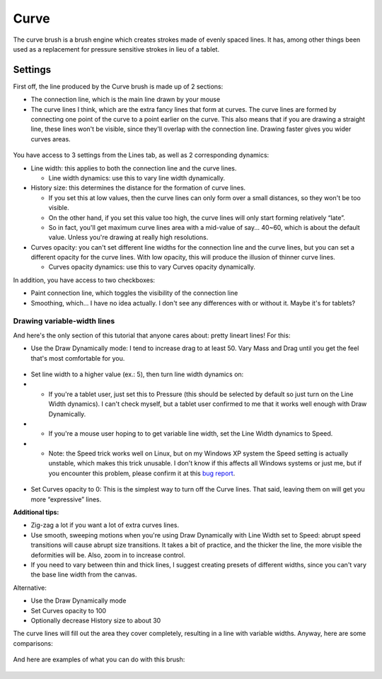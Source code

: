 Curve
=====

The curve brush is a brush engine which creates strokes made of evenly
spaced lines. It has, among other things been used as a replacement for
pressure sensitive strokes in lieu of a tablet.

Settings
--------

First off, the line produced by the Curve brush is made up of 2
sections:

-  The connection line, which is the main line drawn by your mouse

-  The curve lines I think, which are the extra fancy lines that form at
   curves. The curve lines are formed by connecting one point of the
   curve to a point earlier on the curve. This also means that if you
   are drawing a straight line, these lines won't be visible, since
   they'll overlap with the connection line. Drawing faster gives you
   wider curves areas.

.. figure:: images/curve/Krita-tutorial6-I.1-1.png
   :alt: images/curve/Krita-tutorial6-I.1-1.png

You have access to 3 settings from the Lines tab, as well as 2
corresponding dynamics:

-  Line width: this applies to both the connection line and the curve
   lines.

   -  Line width dynamics: use this to vary line width dynamically.

-  History size: this determines the distance for the formation of curve
   lines.

   -  If you set this at low values, then the curve lines can only form
      over a small distances, so they won't be too visible.
   -  On the other hand, if you set this value too high, the curve lines
      will only start forming relatively “late”.
   -  So in fact, you'll get maximum curve lines area with a mid-value
      of say... 40~60, which is about the default value. Unless you're
      drawing at really high resolutions.

-  Curves opacity: you can't set different line widths for the
   connection line and the curve lines, but you can set a different
   opacity for the curve lines. With low opacity, this will produce the
   illusion of thinner curve lines.

   -  Curves opacity dynamics: use this to vary Curves opacity
      dynamically.

In addition, you have access to two checkboxes:

-  Paint connection line, which toggles the visibility of the connection
   line
-  Smoothing, which... I have no idea actually. I don't see any
   differences with or without it. Maybe it's for tablets?

.. figure:: images/curve/Krita-tutorial6-I.1-2.png
   :alt: images/curve/Krita-tutorial6-I.1-2.png

Drawing variable-width lines
~~~~~~~~~~~~~~~~~~~~~~~~~~~~

And here's the only section of this tutorial that anyone cares about:
pretty lineart lines! For this:

-  Use the Draw Dynamically mode: I tend to increase drag to at least
   50. Vary Mass and Drag until you get the feel that's most comfortable
   for you.

.. figure:: images/curve/Krita-tutorial6-I.2-1.png
   :alt: images/curve/Krita-tutorial6-I.2-1.png

-  Set line width to a higher value (ex.: 5), then turn line width
   dynamics on:

-

   -  If you're a tablet user, just set this to Pressure (this should be
      selected by default so just turn on the Line Width dynamics). I
      can't check myself, but a tablet user confirmed to me that it
      works well enough with Draw Dynamically.

-

   -  If you're a mouse user hoping to to get variable line width, set
      the Line Width dynamics to Speed.

-

   -  Note: the Speed trick works well on Linux, but on my Windows XP
      system the Speed setting is actually unstable, which makes this
      trick unusable. I don't know if this affects all Windows systems
      or just me, but if you encounter this problem, please confirm it
      at this `bug
      report <https://bugs.kde.org/show_bug.cgi?id=309619>`__.

.. figure:: images/curve/Krita-tutorial6-I.2-2.png
   :alt: images/curve/Krita-tutorial6-I.2-2.png

-  Set Curves opacity to 0: This is the simplest way to turn off the
   Curve lines. That said, leaving them on will get you more
   “expressive” lines.

**Additional tips:**

-  Zig-zag a lot if you want a lot of extra curves lines.
-  Use smooth, sweeping motions when you're using Draw Dynamically with
   Line Width set to Speed: abrupt speed transitions will cause abrupt
   size transitions. It takes a bit of practice, and the thicker the
   line, the more visible the deformities will be. Also, zoom in to
   increase control.
-  If you need to vary between thin and thick lines, I suggest creating
   presets of different widths, since you can't vary the base line width
   from the canvas.

Alternative:

-  Use the Draw Dynamically mode
-  Set Curves opacity to 100
-  Optionally decrease History size to about 30

The curve lines will fill out the area they cover completely, resulting
in a line with variable widths. Anyway, here are some comparisons:

.. figure:: images/curve/Krita-tutorial6-I.2-3.png
   :alt: images/curve/Krita-tutorial6-I.2-3.png

And here are examples of what you can do with this brush:

.. figure:: images/curve/Krita-tutorial6-I.2-4.png
   :alt: images/curve/Krita-tutorial6-I.2-4.png

